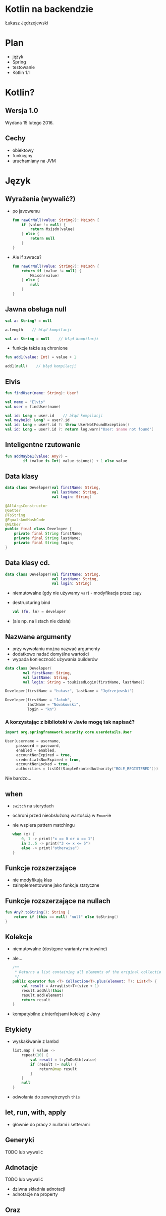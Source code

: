 # -*- ispell-local-dictionary: "polish"; -*-
#+REVEAL_ROOT: ./reveal.js-3.3.0
#+REVEAL_THEME: white
#+REVEAL_PLUGINS: (highlight)
#+REVEAL_HIGHLIGHT_CSS: ./highlight/styles/vs.css
#+REVEAL_MARGIN: 0.05
#+OPTIONS: reveal_title_slide:nil num:nil toc:nil reveal_history:t

* Kotlin na backendzie

Łukasz Jędrzejewski

* Plan

- język
- Spring
- testowanie
- Kotlin 1.1

* Kotlin?

#+ATTR_HTML: :width 200px
[[./img/kotlin.svg]]

** Wersja 1.0

Wydana 15 lutego 2016.

** Cechy

- obiektowy
- funkcyjny
- uruchamiany na JVM

* Język
** Wyrażenia (wywalić?)

#+ATTR_REVEAL: :frag (t)
- po javowemu
  #+BEGIN_SRC kotlin
    fun newOrNull(value: String?): Msisdn {
        if (value != null) {
            return Msisdn(value)
        } else {
            return null
        }
    }
  #+END_SRC
- Ale if zwraca?
  #+BEGIN_SRC kotlin
    fun newOrNull(value: String?): Msisdn {
        return if (value != null) {
            Msisdn(value)
        } else {
            null
        }
    }
  #+END_SRC

** Jawna obsługa null

#+ATTR_REVEAL: :frag t
#+BEGIN_SRC kotlin
  val a: String? = null
#+END_SRC

#+ATTR_REVEAL: :frag t
#+BEGIN_SRC kotlin
  a.length    // błąd kompilacji
#+END_SRC

#+ATTR_REVEAL: :frag t
#+BEGIN_SRC kotlin
  val a: String = null    // błąd kompilacji
#+END_SRC

#+ATTR_REVEAL: :frag t
- funkcje także są chronione

#+ATTR_REVEAL: :frag t
#+BEGIN_SRC kotlin
  fun add1(value: Int) = value + 1

  add1(null)    // błąd kompilacji
#+END_SRC

** Elvis

#+ATTR_REVEAL: :frag t
#+BEGIN_SRC kotlin
fun findUser(name: String): User?

val name = "Elvis"
val user = findUser(name)
#+END_SRC

#+ATTR_REVEAL: :frag t
#+BEGIN_SRC kotlin
val id: Long = user.id    // błąd kompilacji
val maybeId: Long? = user?.id
val id: Long = user?.id ?: throw UserNotFoundException()
val id: Long = user?.id ?: return log.warn("User: $name not found")
#+END_SRC

** Inteligentne rzutowanie

#+ATTR_REVEAL: :frag t
#+BEGIN_SRC kotlin
fun addMaybe1(value: Any?) =
        if (value is Int) value.toLong() + 1 else value
#+END_SRC

** Data klasy

#+ATTR_REVEAL: :frag t
#+BEGIN_SRC kotlin
  data class Developer(val firstName: String,
                       val lastName: String,
                       val login: String)
#+END_SRC

#+ATTR_REVEAL: :frag t
#+BEGIN_SRC java
  @AllArgsConstructor
  @Getter
  @ToString
  @EqualsAndHashCode
  @Wither
  public final class Developer {
      private final String firstName;
      private final String lastName;
      private final String login;
  }
#+END_SRC

** Data klasy cd.

#+BEGIN_SRC kotlin
  data class Developer(val firstName: String,
                       val lastName: String,
                       val login: String)
#+END_SRC

#+ATTR_REVEAL: :frag (t)
- niemutowalne (gdy nie używamy =var=) - modyfikacja przez =copy=
- destructuring bind
  #+BEGIN_SRC kotlin
  val (fn, ln) = developer
  #+END_SRC
- (ale np. na listach nie działa)

** Nazwane argumenty

- przy wywołaniu można nazwać argumenty
- dodatkowo nadać domyślne wartości
- wypada konieczność używania builderów

#+ATTR_REVEAL: :frag t
#+BEGIN_SRC kotlin
  data class Developer(
          val firstName: String,
          val lastName: String,
          val login: String = toukizedLogin(firstName, lastName))
#+END_SRC

#+ATTR_REVEAL: :frag t
#+BEGIN_SRC kotlin
  Developer(firstName = "Łukasz", lastName = "Jędrzejewski")
#+END_SRC

#+ATTR_REVEAL: :frag t
#+BEGIN_SRC kotlin
  Developer(firstName = "Jakub",
            lastName = "Nowakowski",
            login = "kn")
#+END_SRC

*** A korzystając z biblioteki w Javie mogę tak napisać?

#+ATTR_REVEAL: :frag t
#+BEGIN_SRC kotlin
  import org.springframework.security.core.userdetails.User

  User(username = username,
       password = password,
       enabled = enabled,
       accountNonExpired = true,
       credentialsNonExpired = true,
       accountNonLocked = true,
       authorities = listOf(SimpleGrantedAuthority("ROLE_REGISTERED")))
#+END_SRC

#+ATTR_REVEAL: :frag t
Nie bardzo...
** when

#+ATTR_REVEAL: :frag (t)
- =switch= na sterydach
- ochroni przed nieobsłużoną wartością w =Enum=-ie
- nie wspiera pattern matchingu
  #+BEGIN_SRC kotlin
    when (x) {
        0, 1 -> print("x == 0 or x == 1")
        in 3..5 -> print("3 <= x <= 5")
        else -> print("otherwise")
    }
  #+END_SRC

** Funkcje rozszerzające

- nie modyfikują klas
- zaimplementowane jako funkcje statyczne

** Funkcje rozszerzające na nullach

#+BEGIN_SRC kotlin
  fun Any?.toString(): String {
      return if (this == null) "null" else toString()
  }
#+END_SRC

** Kolekcje

#+ATTR_REVEAL: :frag (t)
- niemutowalne (dostępne warianty mutowalne)
- ale...
  #+BEGIN_SRC kotlin
  /**
   * Returns a list containing all elements of the original collection and then the given [element].
   */
  public operator fun <T> Collection<T>.plus(element: T): List<T> {
      val result = ArrayList<T>(size + 1)
      result.addAll(this)
      result.add(element)
      return result
  }
  #+END_SRC
- kompatybilne z interfejsami kolekcji z Javy

** Etykiety

#+ATTR_REVEAL: :frag t
- wyskakiwanie z lambd
  #+BEGIN_SRC kotlin
    list.map { value ->
        repeat(10) {
            val result = tryToDoSth(value)
            if (result != null) {
                return@map result
            }
        }
        null
    }
  #+END_SRC
- odwołania do zewnętrznych =this=

** let, run, with, apply

- głównie do pracy z nullami i setterami

** Generyki

TODO lub wywalić

** Adnotacje

TODO lub wywalić

- dziwna składnia adnotacji
- adnotacje na property

** Oraz

- delegacja
- delegacja "pól" - wbudowane =lazy=, =observable=

TODO

* W praktyce
** Null safety

TODO

Przykład.

Może Box(x) ?

** Fluent buildery

TODO

Przykład

* Spring

Jak pomaga spring 4.3 - musielibyśmy pisąc @Autowired constructor (...)

Open classy

ConfigurationProperties - słabe.

** Final/open
** Jackson

Not null i wejdzie null to wyleci.

moduł jackson-kotlin

* Testowanie

Można fun `should cos`() {}
Problemy z finalami.
Problemy z mockito - dlaczego potrzebna nakładka.

* Kotlin 1.1

#+ATTR_REVEAL: :frag (t)
- będzie można dziedziczyć z data klas, uff
- =myService::aMethod=, (aktualnie wspierane jest jedynie odniesienie do funkcji,
  np. =String::length=)
- async/await
- aliasy
- wsparcie dla Javy 8 (streamy, domyślne metody z intefejsów)

* Lokowanie produktu

Emacs + org-mode

* Dziękuję!

